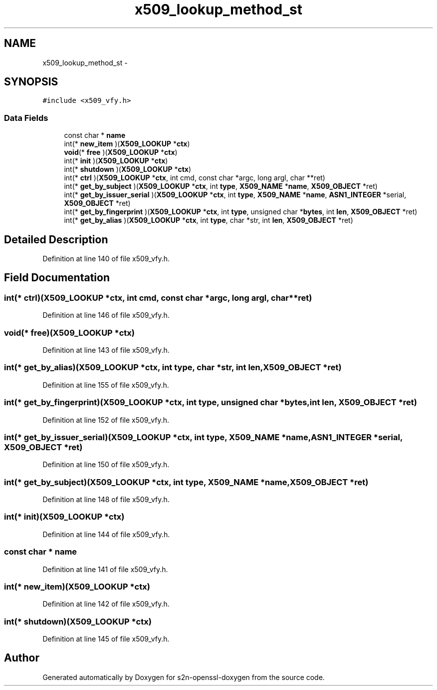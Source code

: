 .TH "x509_lookup_method_st" 3 "Thu Jun 30 2016" "s2n-openssl-doxygen" \" -*- nroff -*-
.ad l
.nh
.SH NAME
x509_lookup_method_st \- 
.SH SYNOPSIS
.br
.PP
.PP
\fC#include <x509_vfy\&.h>\fP
.SS "Data Fields"

.in +1c
.ti -1c
.RI "const char * \fBname\fP"
.br
.ti -1c
.RI "int(* \fBnew_item\fP )(\fBX509_LOOKUP\fP *\fBctx\fP)"
.br
.ti -1c
.RI "\fBvoid\fP(* \fBfree\fP )(\fBX509_LOOKUP\fP *\fBctx\fP)"
.br
.ti -1c
.RI "int(* \fBinit\fP )(\fBX509_LOOKUP\fP *\fBctx\fP)"
.br
.ti -1c
.RI "int(* \fBshutdown\fP )(\fBX509_LOOKUP\fP *\fBctx\fP)"
.br
.ti -1c
.RI "int(* \fBctrl\fP )(\fBX509_LOOKUP\fP *\fBctx\fP, int cmd, const char *argc, long argl, char **ret)"
.br
.ti -1c
.RI "int(* \fBget_by_subject\fP )(\fBX509_LOOKUP\fP *\fBctx\fP, int \fBtype\fP, \fBX509_NAME\fP *\fBname\fP, \fBX509_OBJECT\fP *ret)"
.br
.ti -1c
.RI "int(* \fBget_by_issuer_serial\fP )(\fBX509_LOOKUP\fP *\fBctx\fP, int \fBtype\fP, \fBX509_NAME\fP *\fBname\fP, \fBASN1_INTEGER\fP *serial, \fBX509_OBJECT\fP *ret)"
.br
.ti -1c
.RI "int(* \fBget_by_fingerprint\fP )(\fBX509_LOOKUP\fP *\fBctx\fP, int \fBtype\fP, unsigned char *\fBbytes\fP, int \fBlen\fP, \fBX509_OBJECT\fP *ret)"
.br
.ti -1c
.RI "int(* \fBget_by_alias\fP )(\fBX509_LOOKUP\fP *\fBctx\fP, int \fBtype\fP, char *str, int \fBlen\fP, \fBX509_OBJECT\fP *ret)"
.br
.in -1c
.SH "Detailed Description"
.PP 
Definition at line 140 of file x509_vfy\&.h\&.
.SH "Field Documentation"
.PP 
.SS "int(* ctrl)(\fBX509_LOOKUP\fP *\fBctx\fP, int cmd, const char *argc, long argl, char **ret)"

.PP
Definition at line 146 of file x509_vfy\&.h\&.
.SS "\fBvoid\fP(* free)(\fBX509_LOOKUP\fP *\fBctx\fP)"

.PP
Definition at line 143 of file x509_vfy\&.h\&.
.SS "int(* get_by_alias)(\fBX509_LOOKUP\fP *\fBctx\fP, int \fBtype\fP, char *str, int \fBlen\fP, \fBX509_OBJECT\fP *ret)"

.PP
Definition at line 155 of file x509_vfy\&.h\&.
.SS "int(* get_by_fingerprint)(\fBX509_LOOKUP\fP *\fBctx\fP, int \fBtype\fP, unsigned char *\fBbytes\fP, int \fBlen\fP, \fBX509_OBJECT\fP *ret)"

.PP
Definition at line 152 of file x509_vfy\&.h\&.
.SS "int(* get_by_issuer_serial)(\fBX509_LOOKUP\fP *\fBctx\fP, int \fBtype\fP, \fBX509_NAME\fP *\fBname\fP, \fBASN1_INTEGER\fP *serial, \fBX509_OBJECT\fP *ret)"

.PP
Definition at line 150 of file x509_vfy\&.h\&.
.SS "int(* get_by_subject)(\fBX509_LOOKUP\fP *\fBctx\fP, int \fBtype\fP, \fBX509_NAME\fP *\fBname\fP, \fBX509_OBJECT\fP *ret)"

.PP
Definition at line 148 of file x509_vfy\&.h\&.
.SS "int(* init)(\fBX509_LOOKUP\fP *\fBctx\fP)"

.PP
Definition at line 144 of file x509_vfy\&.h\&.
.SS "const char * name"

.PP
Definition at line 141 of file x509_vfy\&.h\&.
.SS "int(* new_item)(\fBX509_LOOKUP\fP *\fBctx\fP)"

.PP
Definition at line 142 of file x509_vfy\&.h\&.
.SS "int(* shutdown)(\fBX509_LOOKUP\fP *\fBctx\fP)"

.PP
Definition at line 145 of file x509_vfy\&.h\&.

.SH "Author"
.PP 
Generated automatically by Doxygen for s2n-openssl-doxygen from the source code\&.
